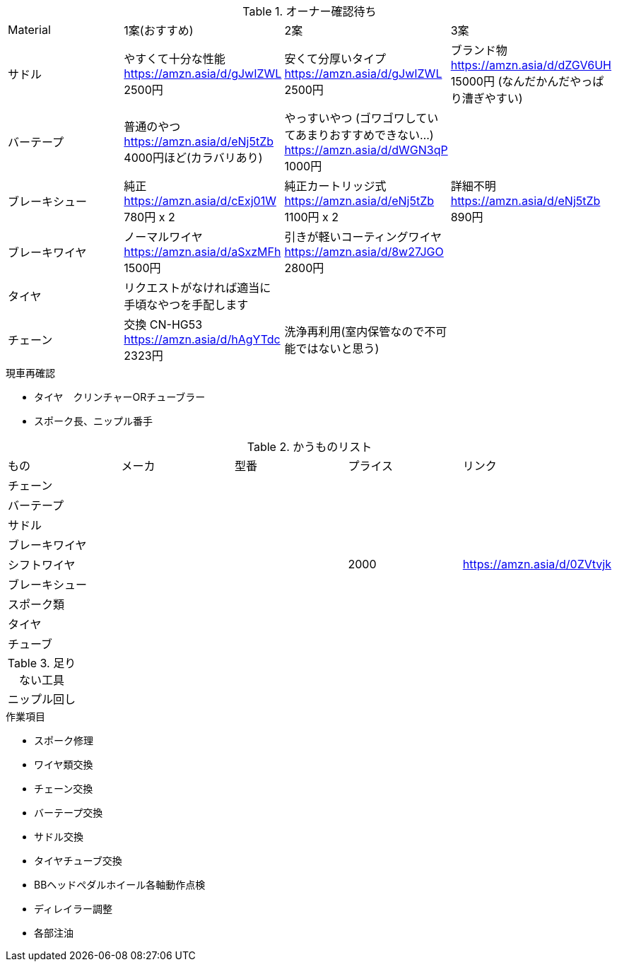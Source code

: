 .オーナー確認待ち
|===
|Material|1案(おすすめ)|2案|3案
|サドル|やすくて十分な性能 https://amzn.asia/d/gJwIZWL 2500円|安くて分厚いタイプ https://amzn.asia/d/gJwIZWL 2500円|ブランド物 https://amzn.asia/d/dZGV6UH 15000円 (なんだかんだやっぱり漕ぎやすい)
|バーテープ|普通のやつ https://amzn.asia/d/eNj5tZb 4000円ほど(カラバリあり)|やっすいやつ (ゴワゴワしていてあまりおすすめできない…) https://amzn.asia/d/dWGN3qP 1000円|
|ブレーキシュー|純正 https://amzn.asia/d/cExj01W 780円 x 2|純正カートリッジ式 https://amzn.asia/d/eNj5tZb 1100円 x 2|詳細不明 https://amzn.asia/d/eNj5tZb 890円
|ブレーキワイヤ|ノーマルワイヤ https://amzn.asia/d/aSxzMFh 1500円|引きが軽いコーティングワイヤ https://amzn.asia/d/8w27JGO 2800円|
|タイヤ|リクエストがなければ適当に手頃なやつを手配します||
|チェーン|交換 CN-HG53 https://amzn.asia/d/hAgYTdc 2323円|洗浄再利用(室内保管なので不可能ではないと思う)|
|===

.現車再確認
* タイヤ　クリンチャーORチューブラー
* スポーク長、ニップル番手

.かうものリスト
|===
|もの|メーカ|型番|プライス|リンク
|チェーン||||
|バーテープ||||
|サドル||||
|ブレーキワイヤ||||
|シフトワイヤ|||2000|https://amzn.asia/d/0ZVtvjk
|ブレーキシュー||||
|スポーク類||||
|タイヤ||||
|チューブ||||
|===

.足りない工具
|===
|ニップル回し
|===

.作業項目
* スポーク修理
* ワイヤ類交換
* チェーン交換
* バーテープ交換
* サドル交換
* タイヤチューブ交換
* BBヘッドペダルホイール各軸動作点検
* ディレイラー調整
* 各部注油

